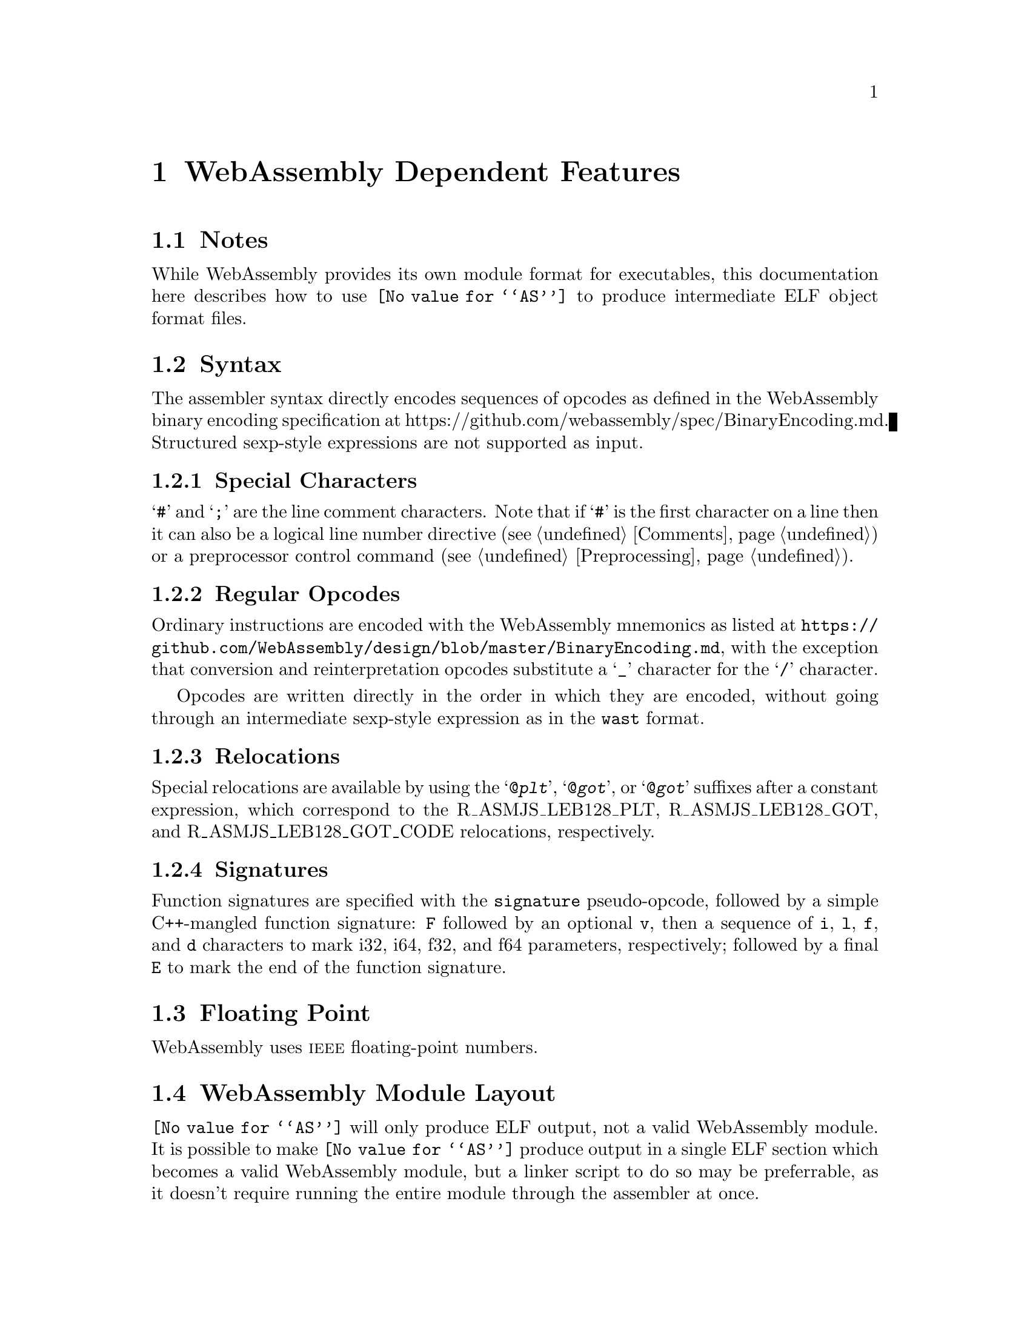 @c Copyright (C) 2002-2017 Free Software Foundation, Inc.
@c Copyright (C) 2017 Pip Cet <pipcet@gmail.com>
@c This is NOT part of the GAS manual.
@c For copying conditions, see the file as.texinfo.
@c man end

@ifset GENERIC
@page
@node WebAssembly-Dependent
@chapter WebAssembly Dependent Features
@end ifset

@ifclear GENERIC
@node Machine Dependencies
@chapter WebAssembly Dependent Features
@end ifclear

@cindex WebAssembly support
@menu
* WebAssembly Notes::                Notes
* WebAssembly Syntax::               Syntax
* WebAssembly Floating Point::       Floating Point
* WebAssembly Directives::           WebAssembly Machine Directives
* WebAssembly Opcodes::              Opcodes
@end menu

@node WebAssembly Notes
@section Notes
@cindex WebAssembly notes
@cindex notes for WebAssembly

While WebAssembly provides its own module format for executables, this
documentation here describes how to use @code{@value{AS}} to produce
intermediate ELF object format files.

@cindex WebAssembly Syntax
@node WebAssembly Syntax
@section Syntax
The assembler syntax directly encodes sequences of opcodes as defined
in the WebAssembly binary encoding specification at
https://github.com/webassembly/spec/BinaryEncoding.md.  Structured
sexp-style expressions are not supported as input.

@menu
* WebAssembly-Chars::                Special Characters
* WebAssembly Opcodes::              Regular Opcodes
* WebAssembly-Regs::                 Register Names
* WebAssembly-Relocs::               Relocations
@end menu

@node WebAssembly-Chars
@subsection Special Characters

@cindex line comment character, WebAssembly
@cindex WebAssembly line comment character
@samp{#} and @samp{;} are the line comment characters.  Note that if
@samp{#} is the first character on a line then it can also be a
logical line number directive (@pxref{Comments}) or a preprocessor
control command (@pxref{Preprocessing}).

@node WebAssembly-Opcodes
@subsection Regular Opcodes
@cindex opcodes, WebAssembly
@cindex WebAssembly opcodes
Ordinary instructions are encoded with the WebAssembly mnemonics as
listed at
@url{https://github.com/WebAssembly/design/blob/master/BinaryEncoding.md},
with the exception that conversion and reinterpretation opcodes
substitute a @samp{_} character for the @samp{/} character.

Opcodes are written directly in the order in which they are encoded,
without going through an intermediate sexp-style expression as in the
@code{wast} format.

@node WebAssembly-Relocs
@subsection Relocations
@cindex WebAssembly relocations
@cindex relocations, WebAssembly

Special relocations are available by using the @samp{@@@var{plt}},
@samp{@@@var{got}}, or @samp{@@@var{got}} suffixes after a constant
expression, which correspond to the R_ASMJS_LEB128_PLT,
R_ASMJS_LEB128_GOT, and R_ASMJS_LEB128_GOT_CODE relocations,
respectively.

@node WebAssembly-Signatures
@subsection Signatures
@cindex WebAssembly signatures
@cindex signatures, WebAssembly

Function signatures are specified with the @code{signature}
pseudo-opcode, followed by a simple C++-mangled function signature:
@code{F} followed by an optional @code{v}, then a sequence of
@code{i}, @code{l}, @code{f}, and @code{d} characters to mark i32,
i64, f32, and f64 parameters, respectively; followed by a final
@code{E} to mark the end of the function signature.

@node WebAssembly Floating Point
@section Floating Point
@cindex floating point, WebAssembly (@sc{ieee})
@cindex WebAssembly floating point (@sc{ieee})
WebAssembly uses @sc{ieee} floating-point numbers.

@node WebAssembly module layout
@section WebAssembly Module Layout
@cindex module layout, WebAssembly
@cindex WebAssembly module layout
@code{@value{AS}} will only produce ELF output, not a valid
WebAssembly module. It is possible to make @code{@value{AS}} produce
output in a single ELF section which becomes a valid WebAssembly
module, but a linker script to do so may be preferrable, as it doesn't
require running the entire module through the assembler at once.

@node WebAssembly Directives
@section WebAssembly Assembler Directives

